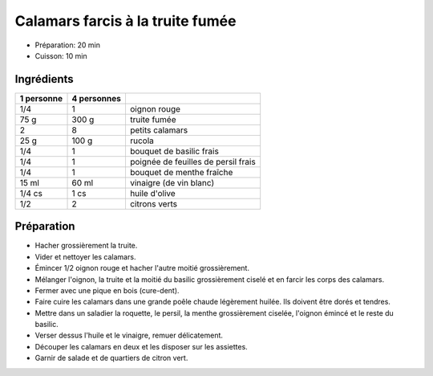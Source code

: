 .. index:: Calamar; ...farcis à la truite fumée
.. index:: Saisons: 4 saisons; Calamars farcis à la truite fumée
.. index:: A ESSAYER; Calamars farcis à la truite fumée

.. index:: Oignon; Calamars farcis à la truite fumée
.. index:: Poisson; Calamars farcis à la truite fumée
.. index:: Truite; Calamars farcis à la truite fumée
.. index:: Rucola; Calamars farcis à la truite fumée
.. index:: Basilic; Calamars farcis à la truite fumée
.. index:: Persil; Calamars farcis à la truite fumée
.. index:: Menthe; Calamars farcis à la truite fumée
.. index:: Citron; Calamars farcis à la truite fumée
.. index:: Limette; Calamars farcis à la truite fumée

.. _cuisine_calamars_farcis_a_la_truite_fumee:

Calamars farcis à la truite fumée
#################################

* Préparation: 20 min
* Cuisson: 10 min


Ingrédients
===========

+------------+-------------+----------------------------------------------------+
| 1 personne | 4 personnes |                                                    |
+============+=============+====================================================+
|        1/4 |           1 | oignon rouge                                       |
+------------+-------------+----------------------------------------------------+
|       75 g |       300 g | truite fumée                                       |
+------------+-------------+----------------------------------------------------+
|          2 |           8 | petits calamars                                    |
+------------+-------------+----------------------------------------------------+
|       25 g |       100 g | rucola                                             |
+------------+-------------+----------------------------------------------------+
|        1/4 |           1 | bouquet de basilic frais                           |
+------------+-------------+----------------------------------------------------+
|        1/4 |           1 | poignée de feuilles de persil frais                |
+------------+-------------+----------------------------------------------------+
|        1/4 |           1 | bouquet de menthe fraîche                          |
+------------+-------------+----------------------------------------------------+
|      15 ml |       60 ml | vinaigre (de vin blanc)                            |
+------------+-------------+----------------------------------------------------+
|     1/4 cs |        1 cs | huile d'olive                                      |
+------------+-------------+----------------------------------------------------+
|        1/2 |           2 | citrons verts                                      |
+------------+-------------+----------------------------------------------------+


Préparation
===========

* Hacher grossièrement la truite.
* Vider et nettoyer les calamars.
* Émincer 1/2 oignon rouge et hacher l'autre moitié grossièrement.
* Mélanger l'oignon, la truite et la moitié du basilic grossièrement ciselé et en farcir les corps des calamars.
* Fermer avec une pique en bois (cure-dent).
* Faire cuire les calamars dans une grande poêle chaude légèrement huilée. Ils doivent être dorés et tendres.
* Mettre dans un saladier la roquette, le persil, la menthe grossièrement ciselée, l'oignon émincé et le reste du basilic.
* Verser dessus l'huile et le vinaigre, remuer délicatement.
* Découper les calamars en deux et les disposer sur les assiettes.
* Garnir de salade et de quartiers de citron vert.
